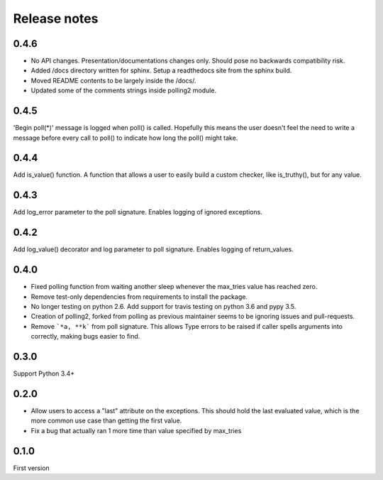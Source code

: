 Release notes
=============

0.4.6
-----

- No API changes. Presentation/documentations changes only. Should pose no backwards compatibility risk.
- Added /docs directory written for sphinx. Setup a readthedocs site from the sphinx build.
- Moved README contents to be largely inside the /docs/.
- Updated some of the comments strings inside polling2 module.

0.4.5
-----

'Begin poll(*)' message is logged when poll() is called. Hopefully this means the user doesn't feel the need to write a message before every call to poll() to indicate how long the poll() might take.

0.4.4
-----

Add is_value() function. A function that allows a user to easily build a custom checker, like is_truthy(), but for any value.

0.4.3
-----

Add log_error parameter to the poll signature. Enables logging of ignored exceptions.

0.4.2
-----

Add log_value() decorator and log parameter to poll signature. Enables logging of return_values.

0.4.0
-----

- Fixed polling function from waiting another sleep whenever the max_tries value has reached zero.
- Remove test-only dependencies from requirements to install the package.
- No longer testing on python 2.6. Add support for travis testing on python 3.6 and pypy 3.5.
- Creation of polling2, forked from polling as previous maintainer seems to be ignoring issues and pull-requests.
- Remove ```*a, **k``` from poll signature. This allows Type errors to be raised if caller spells arguments into correctly, making bugs easier to find.

0.3.0
-----

Support Python 3.4+

0.2.0
-----

- Allow users to access a "last" attribute on the exceptions. This should hold the last evaluated value, which is the more common use case than getting the first value. 
- Fix a bug that actually ran 1 more time than value specified by max_tries

0.1.0
-----

First version